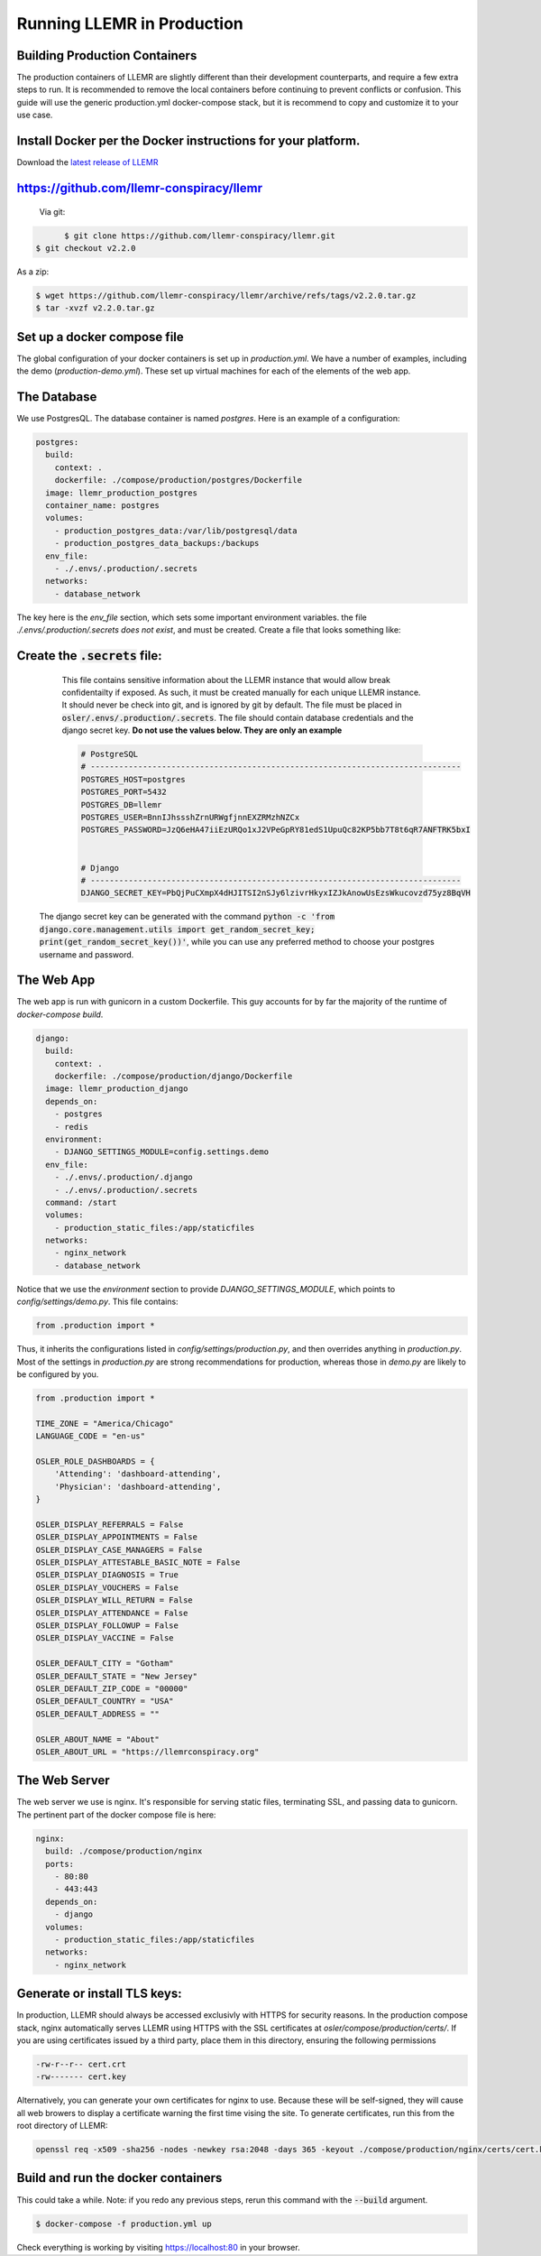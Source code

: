 Running LLEMR in Production
===========================


Building Production Containers
--------------------------

The production containers of LLEMR are slightly different than their development counterparts, and require a few extra steps to run. It is recommended to remove the local containers before continuing to prevent conflicts or confusion. This guide will use the generic production.yml docker-compose stack, but it is recommend to copy and customize it to your use case.

Install Docker per the Docker instructions for your platform.
--------------------------------------------------------------


Download the `latest release of LLEMR <https://github.com/llemr-conspiracy/llemr/releases/latest>`_

https://github.com/llemr-conspiracy/llemr
-----------------------------------------------------------------------------------------------------------------
  Via git:

.. code-block:: console

	$ git clone https://github.com/llemr-conspiracy/llemr.git
  $ git checkout v2.2.0

As a zip:

.. code-block:: console

	$ wget https://github.com/llemr-conspiracy/llemr/archive/refs/tags/v2.2.0.tar.gz
	$ tar -xvzf v2.2.0.tar.gz

Set up a docker compose file
----------------------------

The global configuration of your docker containers is set up in `production.yml`.
We have a number of examples, including the demo (`production-demo.yml`). These set up virtual machines for each of the elements of the web app.

The Database
------------

We use PostgresQL. The database container is named `postgres`. Here is an example of a configuration:

.. code-block:: yaml

    postgres:
      build:
        context: .
        dockerfile: ./compose/production/postgres/Dockerfile
      image: llemr_production_postgres
      container_name: postgres
      volumes:
        - production_postgres_data:/var/lib/postgresql/data
        - production_postgres_data_backups:/backups
      env_file:
        - ./.envs/.production/.secrets
      networks:
        - database_network

The key here is the `env_file` section, which sets some important environment variables. the file `./.envs/.production/.secrets` *does not exist*, and must be created. Create a file that looks something like:


Create the :code:`.secrets` file:
----------------------------------
	This file contains sensitive information about the LLEMR instance that would allow break confidentailty if exposed. As such, it must be created manually for each unique LLEMR instance. It should never be check into git, and is ignored by git by default. The file must be placed in :code:`osler/.envs/.production/.secrets`.
	The file should contain database credentials and the django secret key. **Do not use the values below. They are only an example**

	.. code-block::

		# PostgreSQL
		# ------------------------------------------------------------------------------
		POSTGRES_HOST=postgres
		POSTGRES_PORT=5432
		POSTGRES_DB=llemr
		POSTGRES_USER=BnnIJhssshZrnURWgfjnnEXZRMzhNZCx
		POSTGRES_PASSWORD=JzQ6eHA47iiEzURQo1xJ2VPeGpRY81edS1UpuQc82KP5bb7T8t6qR7ANFTRK5bxI


		# Django
		# ------------------------------------------------------------------------------
		DJANGO_SECRET_KEY=PbQjPuCXmpX4dHJITSI2nSJy6lzivrHkyxIZJkAnowUsEzsWkucovzd75yz8BqVH

  The django secret key can be generated with the command :code:`python -c 'from django.core.management.utils import get_random_secret_key; print(get_random_secret_key())'`, while you can use any preferred method to choose your postgres username and password.


The Web App
-----------

The web app is run with gunicorn in a custom Dockerfile. This guy accounts for by far the majority of the runtime of `docker-compose build`.

.. code-block:: yaml

  django:
    build:
      context: .
      dockerfile: ./compose/production/django/Dockerfile
    image: llemr_production_django
    depends_on:
      - postgres
      - redis
    environment:
      - DJANGO_SETTINGS_MODULE=config.settings.demo
    env_file:
      - ./.envs/.production/.django
      - ./.envs/.production/.secrets
    command: /start
    volumes:
      - production_static_files:/app/staticfiles
    networks:
      - nginx_network
      - database_network

Notice that we use the `environment` section to provide `DJANGO_SETTINGS_MODULE`, which points to `config/settings/demo.py`. This file contains:

.. code-block:: python

    from .production import *

Thus, it inherits the configurations listed in `config/settings/production.py`, and then overrides anything in `production.py`. Most of the settings in `production.py` are strong recommendations for production, whereas those in `demo.py` are likely to be configured by you.

.. code-block:: python

    from .production import *

    TIME_ZONE = "America/Chicago"
    LANGUAGE_CODE = "en-us"

    OSLER_ROLE_DASHBOARDS = {
        'Attending': 'dashboard-attending',
        'Physician': 'dashboard-attending',
    }

    OSLER_DISPLAY_REFERRALS = False
    OSLER_DISPLAY_APPOINTMENTS = False
    OSLER_DISPLAY_CASE_MANAGERS = False
    OSLER_DISPLAY_ATTESTABLE_BASIC_NOTE = False
    OSLER_DISPLAY_DIAGNOSIS = True
    OSLER_DISPLAY_VOUCHERS = False
    OSLER_DISPLAY_WILL_RETURN = False
    OSLER_DISPLAY_ATTENDANCE = False
    OSLER_DISPLAY_FOLLOWUP = False
    OSLER_DISPLAY_VACCINE = False

    OSLER_DEFAULT_CITY = "Gotham"
    OSLER_DEFAULT_STATE = "New Jersey"
    OSLER_DEFAULT_ZIP_CODE = "00000"
    OSLER_DEFAULT_COUNTRY = "USA"
    OSLER_DEFAULT_ADDRESS = ""

    OSLER_ABOUT_NAME = "About"
    OSLER_ABOUT_URL = "https://llemrconspiracy.org"

The Web Server
--------------

The web server we use is nginx. It's responsible for serving static files, terminating SSL, and passing data to gunicorn. The pertinent part of the docker compose file is here:

.. code-block:: yaml

  nginx:
    build: ./compose/production/nginx
    ports:
      - 80:80
      - 443:443
    depends_on:
      - django
    volumes:
      - production_static_files:/app/staticfiles
    networks:
      - nginx_network


Generate or install TLS keys:
--------------------------------
In production, LLEMR should always be accessed exclusivly with HTTPS for security reasons. In the production compose stack, nginx automatically serves LLEMR using HTTPS with the SSL certificates at `osler/compose/production/certs/`. If you are using certificates issued by a third party, place them in this directory, ensuring the following permissions

.. code-block::

	-rw-r--r-- cert.crt
	-rw------- cert.key

Alternatively, you can generate your own certificates for nginx to use. Because these will be self-signed, they will cause all web browers to display a certificate warning the first time vising the site.
To generate certificates, run this from the root directory of LLEMR:

.. code-block:: console

	openssl req -x509 -sha256 -nodes -newkey rsa:2048 -days 365 -keyout ./compose/production/nginx/certs/cert.key -out ./compose/production/nginx/certs/cert.crt

Build and run the docker containers 
------------------------------------
This could take a while. Note: if you redo any previous steps, rerun this command with the :code:`--build` argument.

.. code-block:: console

	$ docker-compose -f production.yml up


Check everything is working by visiting https://localhost:80 in your browser.